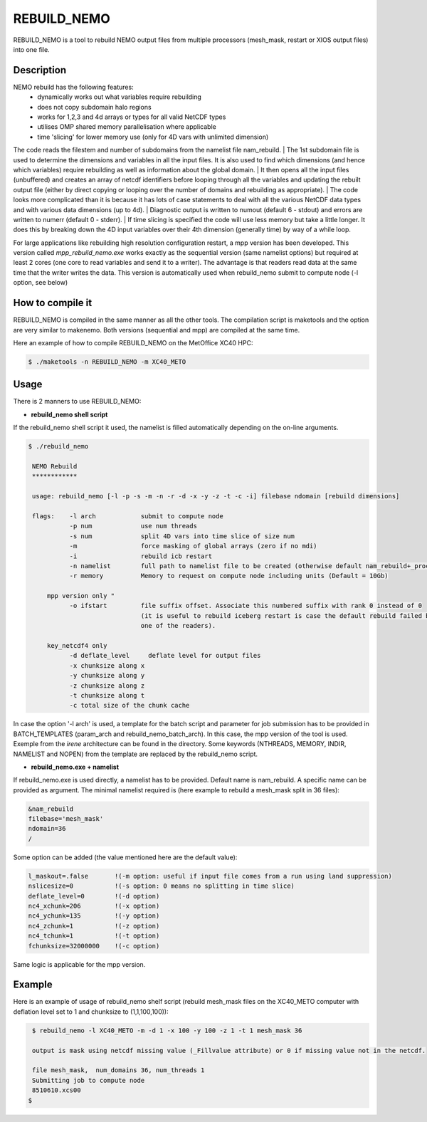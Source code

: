 ============
REBUILD_NEMO
============
REBUILD_NEMO is a tool to rebuild NEMO output files from multiple processors (mesh_mask, restart or XIOS output files) into one file.

Description
===========

NEMO rebuild has the following features:
 * dynamically works out what variables require rebuilding
 * does not copy subdomain halo regions
 * works for 1,2,3 and 4d arrays or types for all valid NetCDF types
 * utilises OMP shared memory parallelisation where applicable
 * time 'slicing' for lower memory use  (only for 4D vars with unlimited dimension)

The code reads the filestem and number of subdomains from the namelist file nam_rebuild.
| The 1st subdomain file is used to determine the dimensions and variables in all the input files. 
It is also used to find which dimensions (and hence which variables) require rebuilding 
as well as information about the global domain.
| It then opens all the input files (unbuffered) and creates an array of netcdf identifiers
before looping through all the variables and updating the rebuilt output file (either by direct 
copying or looping over the number of domains and rebuilding as appropriate).
| The code looks more complicated than it is because it has lots of case statements to deal with all 
the various NetCDF data types and with various data dimensions (up to 4d).
| Diagnostic output is written to numout (default 6 - stdout)
and errors are written to numerr (default 0 - stderr).
| If time slicing is specified the code will use less memory but take a little longer.
It does this by breaking down the 4D input variables over their 4th dimension 
(generally time) by way of a while loop.

For large applications like rebuilding high resolution configuration restart, 
a mpp version has been developed. This version called `mpp_rebuild_nemo.exe` works exactly as the
sequential version (same namelist options) but required at least 2 cores (one core to read variables
and send it to a writer). The advantage is that readers read data at the same time that the writer writes the data.
This version is automatically used when rebuild_nemo submit to compute node (-l option, see below)

How to compile it
=================
REBUILD_NEMO is compiled in the same manner as all the other tools. 
The compilation script is maketools and the option are very similar to makenemo. 
Both versions (sequential and mpp) are compiled at the same time.

Here an example of how to compile REBUILD_NEMO on the MetOffice XC40 HPC:

.. code-block:: console
                      
        $ ./maketools -n REBUILD_NEMO -m XC40_METO

Usage
=====
There is 2 manners to use REBUILD_NEMO:

* **rebuild_nemo shell script**

If the rebuild_nemo shell script it used, the namelist is filled automatically depending on the on-line arguments.

.. code-block:: console

 $ ./rebuild_nemo

  NEMO Rebuild
  ************

  usage: rebuild_nemo [-l -p -s -m -n -r -d -x -y -z -t -c -i] filebase ndomain [rebuild dimensions]

  flags:    -l arch            submit to compute node
            -p num             use num threads
            -s num             split 4D vars into time slice of size num
            -m                 force masking of global arrays (zero if no mdi)
            -i                 rebuild icb restart
            -n namelist        full path to namelist file to be created (otherwise default nam_rebuild+_process_id is used)
            -r memory          Memory to request on compute node including units (Default = 10Gb)

      mpp version only "
            -o ifstart         file suffix offset. Associate this numbered suffix with rank 0 instead of 0
                               (it is useful to rebuild iceberg restart is case the default rebuild failed because of unfound dimension for 
                               one of the readers).

      key_netcdf4 only 
            -d deflate_level     deflate level for output files
            -x chunksize along x 
            -y chunksize along y 
            -z chunksize along z 
            -t chunksize along t 
            -c total size of the chunk cache 

In case the option '-l arch' is used, a template for the batch script and parameter for job submission has to be provided in BATCH_TEMPLATES (param_arch and rebuild_nemo_batch_arch). In this case, the mpp version of the tool is used.
Exemple from the `irene` architecture can be found in the directory. 
Some keywords (NTHREADS, MEMORY, INDIR, NAMELIST and NOPEN) from the template are replaced by the rebuild_nemo script.

* **rebuild_nemo.exe + namelist**

If rebuild_nemo.exe is used directly, a namelist has to be provided. Default name is nam_rebuild. A specific name can be provided as argument.
The minimal namelist required is (here example to rebuild a mesh_mask split in 36 files):

.. code-block:: console

         &nam_rebuild
         filebase='mesh_mask'
         ndomain=36
         /

Some option can be added (the value mentioned here are the default value):

.. code-block:: console

         l_maskout=.false       !(-m option: useful if input file comes from a run using land suppression)
         nslicesize=0           !(-s option: 0 means no splitting in time slice)
         deflate_level=0        !(-d option)
         nc4_xchunk=206         !(-x option)
         nc4_ychunk=135         !(-y option)
         nc4_zchunk=1           !(-z option)
         nc4_tchunk=1           !(-t option)
         fchunksize=32000000    !(-c option)

Same logic is applicable for the mpp version.

Example
=======

Here is an example of usage of rebuild_nemo shelf script
(rebuild mesh_mask files on the XC40_METO computer with deflation level set to 1 and chunksize to (1,1,100,100)):

.. code-block:: console

          $ rebuild_nemo -l XC40_METO -m -d 1 -x 100 -y 100 -z 1 -t 1 mesh_mask 36

          output is mask using netcdf missing value (_Fillvalue attribute) or 0 if missing value not in the netcdf.

          file mesh_mask,  num_domains 36, num_threads 1
          Submitting job to compute node
          8510610.xcs00
         $
